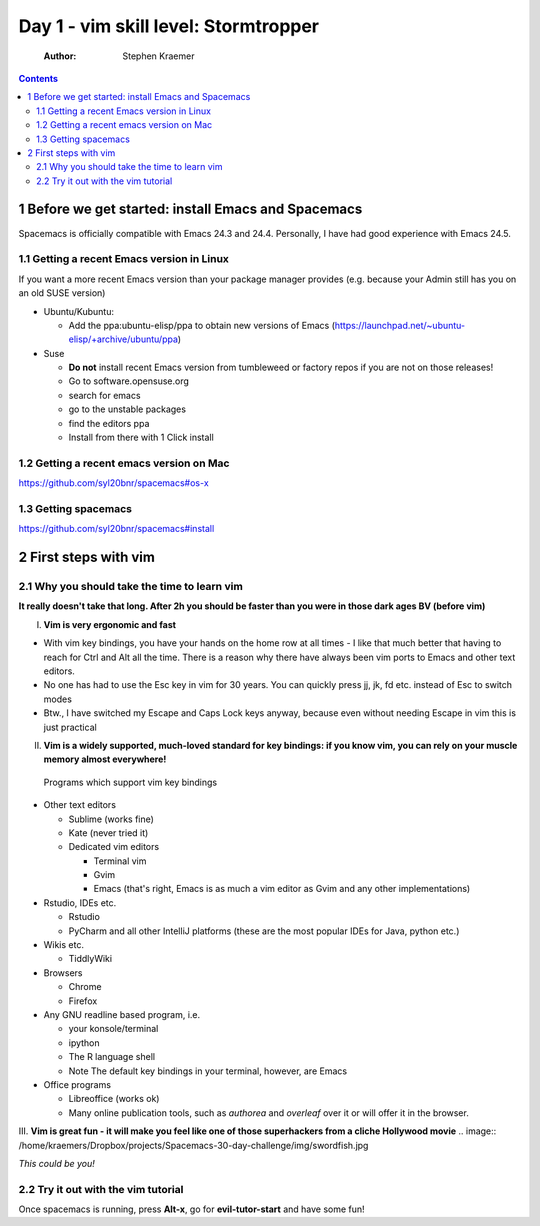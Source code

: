 Day 1 - vim skill level: Stormtropper
=====================================

    :Author: Stephen Kraemer

.. contents::


1 Before we get started: install Emacs and Spacemacs
----------------------------------------------------

Spacemacs is officially compatible with Emacs 24.3 and 24.4. Personally,
I have had good experience with Emacs 24.5.

1.1 Getting a recent Emacs version in Linux
~~~~~~~~~~~~~~~~~~~~~~~~~~~~~~~~~~~~~~~~~~~

If you want a more recent Emacs version than your package manager
provides (e.g. because your Admin still has you on an old SUSE version)

- Ubuntu/Kubuntu:

  - Add the ppa:ubuntu-elisp/ppa to obtain new versions of Emacs
    (`https://launchpad.net/~ubuntu-elisp/+archive/ubuntu/ppa <https://launchpad.net/~ubuntu-elisp/+archive/ubuntu/ppa>`_)

- Suse

  - **Do not** install recent Emacs version from tumbleweed or factory
    repos if you are not on those releases!

  - Go to software.opensuse.org

  - search for emacs

  - go to the unstable packages

  - find the editors ppa

  - Install from there with 1 Click install

1.2 Getting a recent emacs version on Mac
~~~~~~~~~~~~~~~~~~~~~~~~~~~~~~~~~~~~~~~~~

`https://github.com/syl20bnr/spacemacs#os-x <https://github.com/syl20bnr/spacemacs#os-x>`_

1.3 Getting spacemacs
~~~~~~~~~~~~~~~~~~~~~

`https://github.com/syl20bnr/spacemacs#install <https://github.com/syl20bnr/spacemacs#install>`_

2 First steps with vim
----------------------

2.1 Why you should take the time to learn vim
~~~~~~~~~~~~~~~~~~~~~~~~~~~~~~~~~~~~~~~~~~~~~

**It really doesn't take that long. After 2h you should be faster than you were in those dark ages BV (before vim)**

I. **Vim is very ergonomic and fast**

- With vim key bindings, you have your hands on the home row at all
  times - I like that much better that having to reach for Ctrl and
  Alt all the time. There is a reason why there have always been vim
  ports to Emacs and other text editors.

- No one has had to use the Esc key in vim for 30 years. You can
  quickly press jj, jk, fd etc. instead of Esc to switch modes

- Btw., I have switched my Escape and Caps Lock keys anyway, because
  even without needing Escape in vim this is just practical

II. **Vim is a widely supported, much-loved standard for key bindings: if you know vim, you can rely on your muscle memory almost everywhere!**
   Programs which support vim key bindings

- Other text editors

  - Sublime (works fine)

  - Kate (never tried it)

  - Dedicated vim editors

    - Terminal vim

    - Gvim

    - Emacs (that's right, Emacs is as much a vim editor as Gvim
      and any other implementations)

- Rstudio, IDEs etc.

  - Rstudio

  - PyCharm and all other IntelliJ platforms (these are the most
    popular IDEs for Java, python etc.)

- Wikis etc.

  - TiddlyWiki

- Browsers

  - Chrome

  - Firefox

- Any GNU readline based program, i.e.

  - your konsole/terminal

  - ipython

  - The R language shell

  - Note The default key bindings in your terminal, however, are
    Emacs

- Office programs

  - Libreoffice (works ok)

  - Many online publication tools, such as *authorea* and
    *overleaf* over it or will offer it in the browser.

III. **Vim is great fun - it will make you feel like one of those superhackers from a cliche Hollywood movie**
.. image:: /home/kraemers/Dropbox/projects/Spacemacs-30-day-challenge/img/swordfish.jpg

*This could be you!*

2.2 Try it out with the vim tutorial
~~~~~~~~~~~~~~~~~~~~~~~~~~~~~~~~~~~~

Once spacemacs is running, press **Alt-x**, go for **evil-tutor-start** and
have some fun!
